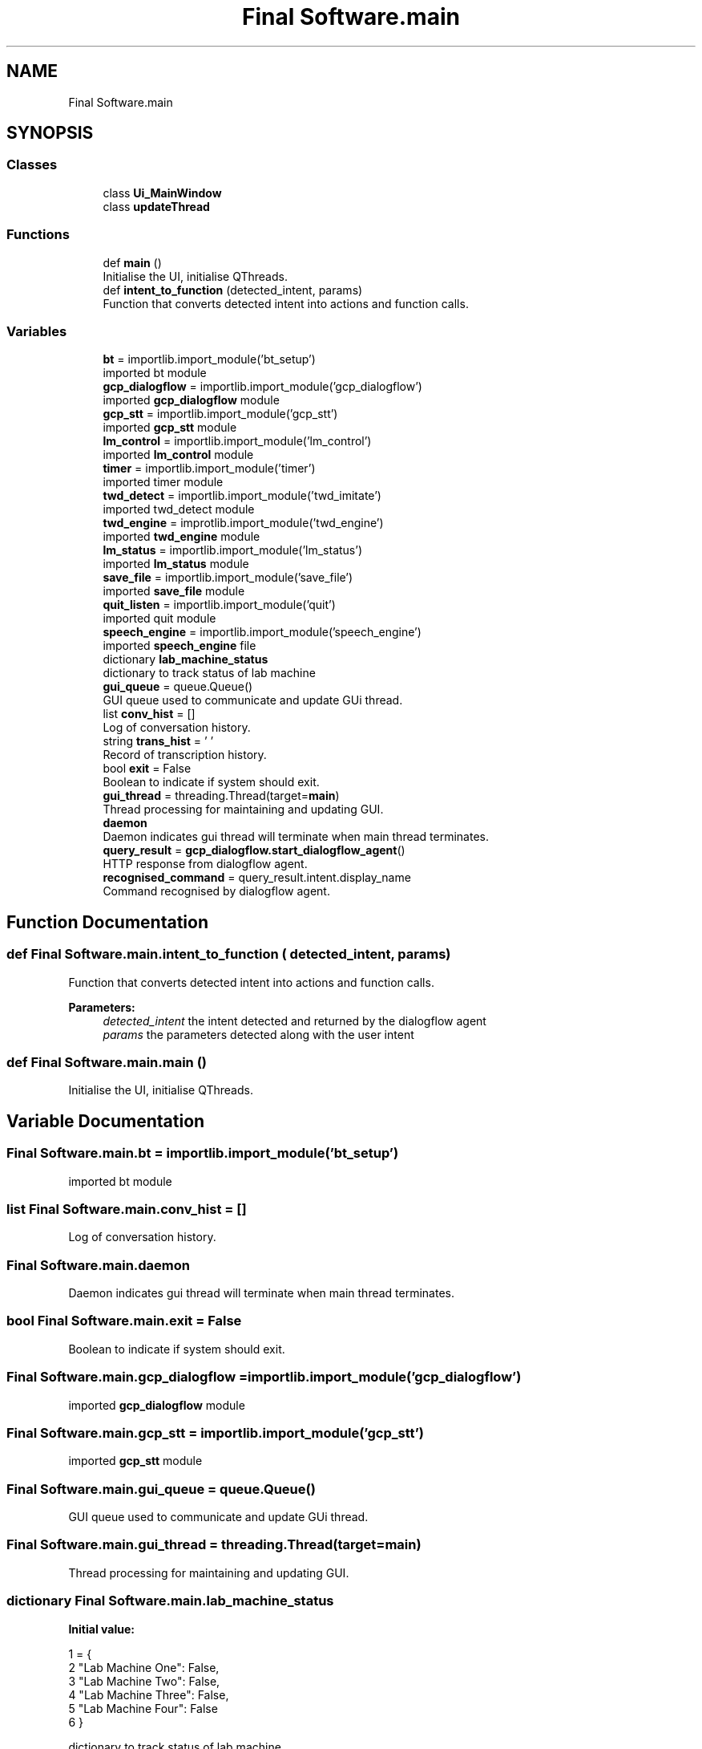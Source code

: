 .TH "Final Software.main" 3 "Fri Feb 22 2019" "VLAS_AGENT" \" -*- nroff -*-
.ad l
.nh
.SH NAME
Final Software.main
.SH SYNOPSIS
.br
.PP
.SS "Classes"

.in +1c
.ti -1c
.RI "class \fBUi_MainWindow\fP"
.br
.ti -1c
.RI "class \fBupdateThread\fP"
.br
.in -1c
.SS "Functions"

.in +1c
.ti -1c
.RI "def \fBmain\fP ()"
.br
.RI "Initialise the UI, initialise QThreads\&. "
.ti -1c
.RI "def \fBintent_to_function\fP (detected_intent, params)"
.br
.RI "Function that converts detected intent into actions and function calls\&. "
.in -1c
.SS "Variables"

.in +1c
.ti -1c
.RI "\fBbt\fP = importlib\&.import_module('bt_setup')"
.br
.RI "imported bt module "
.ti -1c
.RI "\fBgcp_dialogflow\fP = importlib\&.import_module('gcp_dialogflow')"
.br
.RI "imported \fBgcp_dialogflow\fP module "
.ti -1c
.RI "\fBgcp_stt\fP = importlib\&.import_module('gcp_stt')"
.br
.RI "imported \fBgcp_stt\fP module "
.ti -1c
.RI "\fBlm_control\fP = importlib\&.import_module('lm_control')"
.br
.RI "imported \fBlm_control\fP module "
.ti -1c
.RI "\fBtimer\fP = importlib\&.import_module('timer')"
.br
.RI "imported timer module "
.ti -1c
.RI "\fBtwd_detect\fP = importlib\&.import_module('twd_imitate')"
.br
.RI "imported twd_detect module "
.ti -1c
.RI "\fBtwd_engine\fP = improtlib\&.import_module('twd_engine')"
.br
.RI "imported \fBtwd_engine\fP module "
.ti -1c
.RI "\fBlm_status\fP = importlib\&.import_module('lm_status')"
.br
.RI "imported \fBlm_status\fP module "
.ti -1c
.RI "\fBsave_file\fP = importlib\&.import_module('save_file')"
.br
.RI "imported \fBsave_file\fP module "
.ti -1c
.RI "\fBquit_listen\fP = importlib\&.import_module('quit')"
.br
.RI "imported quit module "
.ti -1c
.RI "\fBspeech_engine\fP = importlib\&.import_module('speech_engine')"
.br
.RI "imported \fBspeech_engine\fP file "
.ti -1c
.RI "dictionary \fBlab_machine_status\fP"
.br
.RI "dictionary to track status of lab machine "
.ti -1c
.RI "\fBgui_queue\fP = queue\&.Queue()"
.br
.RI "GUI queue used to communicate and update GUi thread\&. "
.ti -1c
.RI "list \fBconv_hist\fP = []"
.br
.RI "Log of conversation history\&. "
.ti -1c
.RI "string \fBtrans_hist\fP = ' '"
.br
.RI "Record of transcription history\&. "
.ti -1c
.RI "bool \fBexit\fP = False"
.br
.RI "Boolean to indicate if system should exit\&. "
.ti -1c
.RI "\fBgui_thread\fP = threading\&.Thread(target=\fBmain\fP)"
.br
.RI "Thread processing for maintaining and updating GUI\&. "
.ti -1c
.RI "\fBdaemon\fP"
.br
.RI "Daemon indicates gui thread will terminate when main thread terminates\&. "
.ti -1c
.RI "\fBquery_result\fP = \fBgcp_dialogflow\&.start_dialogflow_agent\fP()"
.br
.RI "HTTP response from dialogflow agent\&. "
.ti -1c
.RI "\fBrecognised_command\fP = query_result\&.intent\&.display_name"
.br
.RI "Command recognised by dialogflow agent\&. "
.in -1c
.SH "Function Documentation"
.PP 
.SS "def Final Software\&.main\&.intent_to_function ( detected_intent,  params)"

.PP
Function that converts detected intent into actions and function calls\&. 
.PP
\fBParameters:\fP
.RS 4
\fIdetected_intent\fP the intent detected and returned by the dialogflow agent 
.br
\fIparams\fP the parameters detected along with the user intent 
.RE
.PP

.SS "def Final Software\&.main\&.main ()"

.PP
Initialise the UI, initialise QThreads\&. 
.SH "Variable Documentation"
.PP 
.SS "Final Software\&.main\&.bt = importlib\&.import_module('bt_setup')"

.PP
imported bt module 
.SS "list Final Software\&.main\&.conv_hist = []"

.PP
Log of conversation history\&. 
.SS "Final Software\&.main\&.daemon"

.PP
Daemon indicates gui thread will terminate when main thread terminates\&. 
.SS "bool Final Software\&.main\&.exit = False"

.PP
Boolean to indicate if system should exit\&. 
.SS "Final Software\&.main\&.gcp_dialogflow = importlib\&.import_module('gcp_dialogflow')"

.PP
imported \fBgcp_dialogflow\fP module 
.SS "Final Software\&.main\&.gcp_stt = importlib\&.import_module('gcp_stt')"

.PP
imported \fBgcp_stt\fP module 
.SS "Final Software\&.main\&.gui_queue = queue\&.Queue()"

.PP
GUI queue used to communicate and update GUi thread\&. 
.SS "Final Software\&.main\&.gui_thread = threading\&.Thread(target=\fBmain\fP)"

.PP
Thread processing for maintaining and updating GUI\&. 
.SS "dictionary Final Software\&.main\&.lab_machine_status"
\fBInitial value:\fP
.PP
.nf
1 =  {
2     "Lab Machine One": False,
3     "Lab Machine Two": False,
4     "Lab Machine Three": False,
5     "Lab Machine Four": False
6 }
.fi
.PP
dictionary to track status of lab machine 
.SS "Final Software\&.main\&.lm_control = importlib\&.import_module('lm_control')"

.PP
imported \fBlm_control\fP module 
.SS "Final Software\&.main\&.lm_status = importlib\&.import_module('lm_status')"

.PP
imported \fBlm_status\fP module 
.SS "Final Software\&.main\&.query_result = \fBgcp_dialogflow\&.start_dialogflow_agent\fP()"

.PP
HTTP response from dialogflow agent\&. 
.SS "Final Software\&.main\&.quit_listen = importlib\&.import_module('quit')"

.PP
imported quit module 
.SS "Final Software\&.main\&.recognised_command = query_result\&.intent\&.display_name"

.PP
Command recognised by dialogflow agent\&. 
.SS "Final Software\&.main\&.save_file = importlib\&.import_module('save_file')"

.PP
imported \fBsave_file\fP module 
.SS "Final Software\&.main\&.speech_engine = importlib\&.import_module('speech_engine')"

.PP
imported \fBspeech_engine\fP file 
.SS "Final Software\&.main\&.timer = importlib\&.import_module('timer')"

.PP
imported timer module 
.SS "string Final Software\&.main\&.trans_hist = ' '"

.PP
Record of transcription history\&. 
.SS "Final Software\&.main\&.twd_detect = importlib\&.import_module('twd_imitate')"

.PP
imported twd_detect module 
.SS "Final Software\&.main\&.twd_engine = improtlib\&.import_module('twd_engine')"

.PP
imported \fBtwd_engine\fP module 
.SH "Author"
.PP 
Generated automatically by Doxygen for VLAS_AGENT from the source code\&.
